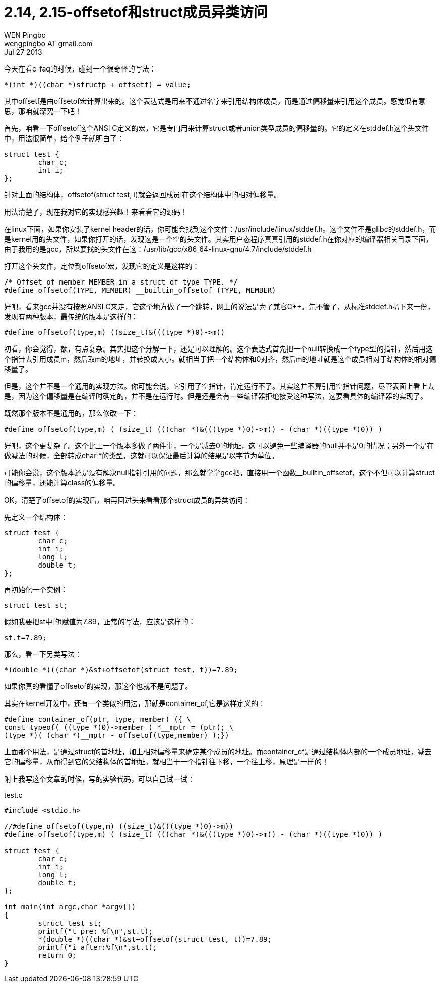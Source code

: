 = 2.14, 2.15-offsetof和struct成员异类访问
WEN Pingbo <wengpingbo AT gmail.com>
Jul 27 2013

今天在看c-faq的时候，碰到一个很奇怪的写法：

[source, c]
*(int *)((char *)structp + offsetf) = value;

其中offsetf是由offsetof宏计算出来的。这个表达式是用来不通过名字来引用结构体成员，而是通过偏移量来引用这个成员。感觉很有意思，那咱就深究一下吧！

首先，咱看一下offsetof这个ANSI C定义的宏，它是专门用来计算struct或者union类型成员的偏移量的。它的定义在stddef.h这个头文件中，用法很简单，给个例子就明白了：

[source, c]
----
struct test {
	char c;
	int i;
};
----

针对上面的结构体，offsetof(struct test, i)就会返回成员i在这个结构体中的相对偏移量。

用法清楚了，现在我对它的实现感兴趣！来看看它的源码！

在linux下面，如果你安装了kernel header的话，你可能会找到这个文件：/usr/include/linux/stddef.h。这个文件不是glibc的stddef.h，而是kernel用的头文件，如果你打开的话，发现这是一个空的头文件。其实用户态程序真真引用的stddef.h在你对应的编译器相关目录下面，由于我用的是gcc，所以要找的头文件在这：/usr/lib/gcc/x86_64-linux-gnu/4.7/include/stddef.h

打开这个头文件，定位到offsetof宏，发现它的定义是这样的：

[source, c]
----
/* Offset of member MEMBER in a struct of type TYPE. */
#define offsetof(TYPE, MEMBER) __builtin_offsetof (TYPE, MEMBER)
----

好吧，看来gcc并没有按照ANSI C来走，它这个地方做了一个跳转，网上的说法是为了兼容C++。先不管了，从标准stddef.h扒下来一份，发现有两种版本，最传统的版本是这样的：

[source, c]
#define offsetof(type,m) ((size_t)&(((type *)0)->m))

初看，你会觉得，额，有点复杂。其实把这个分解一下，还是可以理解的。这个表达式首先把一个null转换成一个type型的指针，然后用这个指针去引用成员m，然后取m的地址，并转换成大小。就相当于把一个结构体和0对齐，然后m的地址就是这个成员相对于结构体的相对偏移量了。

但是，这个并不是一个通用的实现方法。你可能会说，它引用了空指针，肯定运行不了。其实这并不算引用空指针问题，尽管表面上看上去是，因为这个偏移量是在编译时确定的，并不是在运行时。但是还是会有一些编译器拒绝接受这种写法，这要看具体的编译器的实现了。

既然那个版本不是通用的，那么修改一下：

[source, c]
#define offsetof(type,m) ( (size_t) (((char *)&(((type *)0)->m)) - (char *)((type *)0)) )

好吧，这个更复杂了。这个比上一个版本多做了两件事，一个是减去0的地址，这可以避免一些编译器的null并不是0的情况；另外一个是在做减法的时候，全部转成char *的类型，这就可以保证最后计算的结果是以字节为单位。

可能你会说，这个版本还是没有解决null指针引用的问题，那么就学学gcc把，直接用一个函数__builtin_offsetof，这个不但可以计算struct的偏移量，还能计算class的偏移量。

OK，清楚了offsetof的实现后，咱再回过头来看看那个struct成员的异类访问：

先定义一个结构体：

[source, c]
----
struct test {
	char c;
	int i;
	long l;
	double t;
};
----

再初始化一个实例：

[source, c]
struct test st;

假如我要把st中的t赋值为7.89，正常的写法，应该是这样的：

[source, c]
st.t=7.89;

那么，看一下另类写法：

[source, c]
*(double *)((char *)&st+offsetof(struct test, t))=7.89;

如果你真的看懂了offsetof的实现，那这个也就不是问题了。

其实在kernel开发中，还有一个类似的用法，那就是container_of,它是这样定义的：

[source, c]
----
#define container_of(ptr, type, member) ({ \
const typeof( ((type *)0)->member ) *__mptr = (ptr); \
(type *)( (char *)__mptr - offsetof(type,member) );})
----

上面那个用法，是通过struct的首地址，加上相对偏移量来确定某个成员的地址。而container_of是通过结构体内部的一个成员地址，减去它的偏移量，从而得到它的父结构体的首地址。就相当于一个指针往下移，一个往上移，原理是一样的！

附上我写这个文章的时候，写的实验代码，可以自己试一试：

[source, c]
.test.c
----
#include <stdio.h>

//#define offsetof(type,m) ((size_t)&(((type *)0)->m))
#define offsetof(type,m) ( (size_t) (((char *)&(((type *)0)->m)) - (char *)((type *)0)) )

struct test {
	char c;
	int i;
	long l;
	double t;
};

int main(int argc,char *argv[])
{
	struct test st;
	printf("t pre: %f\n",st.t);
	*(double *)((char *)&st+offsetof(struct test, t))=7.89;
	printf("i after:%f\n",st.t);
	return 0;
}
----